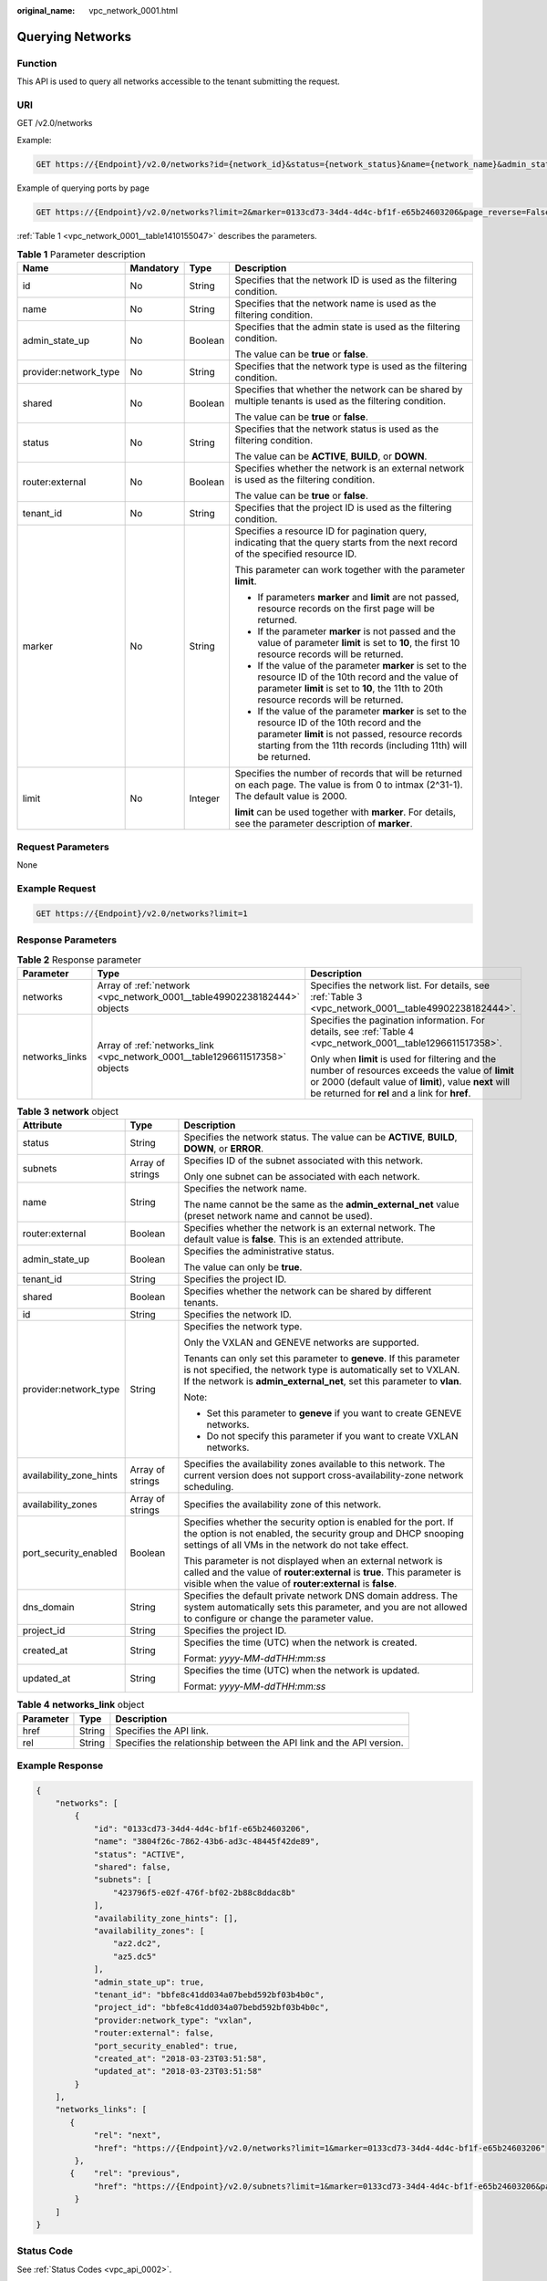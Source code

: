 :original_name: vpc_network_0001.html

.. _vpc_network_0001:

Querying Networks
=================

Function
--------

This API is used to query all networks accessible to the tenant submitting the request.

URI
---

GET /v2.0/networks

Example:

.. code-block:: text

   GET https://{Endpoint}/v2.0/networks?id={network_id}&status={network_status}&name={network_name}&admin_state_up=${admin_state_up}&tenant_id={tenant_id}&shared={is_shared}&provider:network_type={geneve}

Example of querying ports by page

.. code-block:: text

   GET https://{Endpoint}/v2.0/networks?limit=2&marker=0133cd73-34d4-4d4c-bf1f-e65b24603206&page_reverse=False

:ref:`Table 1 <vpc_network_0001__table1410155047>` describes the parameters.

.. _vpc_network_0001__table1410155047:

.. table:: **Table 1** Parameter description

   +-----------------------+-----------------+-----------------+------------------------------------------------------------------------------------------------------------------------------------------------------------------------------------------------------------------------+
   | Name                  | Mandatory       | Type            | Description                                                                                                                                                                                                            |
   +=======================+=================+=================+========================================================================================================================================================================================================================+
   | id                    | No              | String          | Specifies that the network ID is used as the filtering condition.                                                                                                                                                      |
   +-----------------------+-----------------+-----------------+------------------------------------------------------------------------------------------------------------------------------------------------------------------------------------------------------------------------+
   | name                  | No              | String          | Specifies that the network name is used as the filtering condition.                                                                                                                                                    |
   +-----------------------+-----------------+-----------------+------------------------------------------------------------------------------------------------------------------------------------------------------------------------------------------------------------------------+
   | admin_state_up        | No              | Boolean         | Specifies that the admin state is used as the filtering condition.                                                                                                                                                     |
   |                       |                 |                 |                                                                                                                                                                                                                        |
   |                       |                 |                 | The value can be **true** or **false**.                                                                                                                                                                                |
   +-----------------------+-----------------+-----------------+------------------------------------------------------------------------------------------------------------------------------------------------------------------------------------------------------------------------+
   | provider:network_type | No              | String          | Specifies that the network type is used as the filtering condition.                                                                                                                                                    |
   +-----------------------+-----------------+-----------------+------------------------------------------------------------------------------------------------------------------------------------------------------------------------------------------------------------------------+
   | shared                | No              | Boolean         | Specifies that whether the network can be shared by multiple tenants is used as the filtering condition.                                                                                                               |
   |                       |                 |                 |                                                                                                                                                                                                                        |
   |                       |                 |                 | The value can be **true** or **false**.                                                                                                                                                                                |
   +-----------------------+-----------------+-----------------+------------------------------------------------------------------------------------------------------------------------------------------------------------------------------------------------------------------------+
   | status                | No              | String          | Specifies that the network status is used as the filtering condition.                                                                                                                                                  |
   |                       |                 |                 |                                                                                                                                                                                                                        |
   |                       |                 |                 | The value can be **ACTIVE**, **BUILD**, or **DOWN**.                                                                                                                                                                   |
   +-----------------------+-----------------+-----------------+------------------------------------------------------------------------------------------------------------------------------------------------------------------------------------------------------------------------+
   | router:external       | No              | Boolean         | Specifies whether the network is an external network is used as the filtering condition.                                                                                                                               |
   |                       |                 |                 |                                                                                                                                                                                                                        |
   |                       |                 |                 | The value can be **true** or **false**.                                                                                                                                                                                |
   +-----------------------+-----------------+-----------------+------------------------------------------------------------------------------------------------------------------------------------------------------------------------------------------------------------------------+
   | tenant_id             | No              | String          | Specifies that the project ID is used as the filtering condition.                                                                                                                                                      |
   +-----------------------+-----------------+-----------------+------------------------------------------------------------------------------------------------------------------------------------------------------------------------------------------------------------------------+
   | marker                | No              | String          | Specifies a resource ID for pagination query, indicating that the query starts from the next record of the specified resource ID.                                                                                      |
   |                       |                 |                 |                                                                                                                                                                                                                        |
   |                       |                 |                 | This parameter can work together with the parameter **limit**.                                                                                                                                                         |
   |                       |                 |                 |                                                                                                                                                                                                                        |
   |                       |                 |                 | -  If parameters **marker** and **limit** are not passed, resource records on the first page will be returned.                                                                                                         |
   |                       |                 |                 | -  If the parameter **marker** is not passed and the value of parameter **limit** is set to **10**, the first 10 resource records will be returned.                                                                    |
   |                       |                 |                 | -  If the value of the parameter **marker** is set to the resource ID of the 10th record and the value of parameter **limit** is set to **10**, the 11th to 20th resource records will be returned.                    |
   |                       |                 |                 | -  If the value of the parameter **marker** is set to the resource ID of the 10th record and the parameter **limit** is not passed, resource records starting from the 11th records (including 11th) will be returned. |
   +-----------------------+-----------------+-----------------+------------------------------------------------------------------------------------------------------------------------------------------------------------------------------------------------------------------------+
   | limit                 | No              | Integer         | Specifies the number of records that will be returned on each page. The value is from 0 to intmax (2^31-1). The default value is 2000.                                                                                 |
   |                       |                 |                 |                                                                                                                                                                                                                        |
   |                       |                 |                 | **limit** can be used together with **marker**. For details, see the parameter description of **marker**.                                                                                                              |
   +-----------------------+-----------------+-----------------+------------------------------------------------------------------------------------------------------------------------------------------------------------------------------------------------------------------------+

Request Parameters
------------------

None

Example Request
---------------

.. code-block:: text

   GET https://{Endpoint}/v2.0/networks?limit=1

Response Parameters
-------------------

.. table:: **Table 2** Response parameter

   +-----------------------+------------------------------------------------------------------------------+-----------------------------------------------------------------------------------------------------------------------------------------------------------------------------------------------------------------+
   | Parameter             | Type                                                                         | Description                                                                                                                                                                                                     |
   +=======================+==============================================================================+=================================================================================================================================================================================================================+
   | networks              | Array of :ref:`network <vpc_network_0001__table49902238182444>` objects      | Specifies the network list. For details, see :ref:`Table 3 <vpc_network_0001__table49902238182444>`.                                                                                                            |
   +-----------------------+------------------------------------------------------------------------------+-----------------------------------------------------------------------------------------------------------------------------------------------------------------------------------------------------------------+
   | networks_links        | Array of :ref:`networks_link <vpc_network_0001__table1296611517358>` objects | Specifies the pagination information. For details, see :ref:`Table 4 <vpc_network_0001__table1296611517358>`.                                                                                                   |
   |                       |                                                                              |                                                                                                                                                                                                                 |
   |                       |                                                                              | Only when **limit** is used for filtering and the number of resources exceeds the value of **limit** or 2000 (default value of **limit**), value **next** will be returned for **rel** and a link for **href**. |
   +-----------------------+------------------------------------------------------------------------------+-----------------------------------------------------------------------------------------------------------------------------------------------------------------------------------------------------------------+

.. _vpc_network_0001__table49902238182444:

.. table:: **Table 3** **network** object

   +-------------------------+-----------------------+------------------------------------------------------------------------------------------------------------------------------------------------------------------------------------------------------------------+
   | Attribute               | Type                  | Description                                                                                                                                                                                                      |
   +=========================+=======================+==================================================================================================================================================================================================================+
   | status                  | String                | Specifies the network status. The value can be **ACTIVE**, **BUILD**, **DOWN**, or **ERROR**.                                                                                                                    |
   +-------------------------+-----------------------+------------------------------------------------------------------------------------------------------------------------------------------------------------------------------------------------------------------+
   | subnets                 | Array of strings      | Specifies ID of the subnet associated with this network.                                                                                                                                                         |
   |                         |                       |                                                                                                                                                                                                                  |
   |                         |                       | Only one subnet can be associated with each network.                                                                                                                                                             |
   +-------------------------+-----------------------+------------------------------------------------------------------------------------------------------------------------------------------------------------------------------------------------------------------+
   | name                    | String                | Specifies the network name.                                                                                                                                                                                      |
   |                         |                       |                                                                                                                                                                                                                  |
   |                         |                       | The name cannot be the same as the **admin_external_net** value (preset network name and cannot be used).                                                                                                        |
   +-------------------------+-----------------------+------------------------------------------------------------------------------------------------------------------------------------------------------------------------------------------------------------------+
   | router:external         | Boolean               | Specifies whether the network is an external network. The default value is **false**. This is an extended attribute.                                                                                             |
   +-------------------------+-----------------------+------------------------------------------------------------------------------------------------------------------------------------------------------------------------------------------------------------------+
   | admin_state_up          | Boolean               | Specifies the administrative status.                                                                                                                                                                             |
   |                         |                       |                                                                                                                                                                                                                  |
   |                         |                       | The value can only be **true**.                                                                                                                                                                                  |
   +-------------------------+-----------------------+------------------------------------------------------------------------------------------------------------------------------------------------------------------------------------------------------------------+
   | tenant_id               | String                | Specifies the project ID.                                                                                                                                                                                        |
   +-------------------------+-----------------------+------------------------------------------------------------------------------------------------------------------------------------------------------------------------------------------------------------------+
   | shared                  | Boolean               | Specifies whether the network can be shared by different tenants.                                                                                                                                                |
   +-------------------------+-----------------------+------------------------------------------------------------------------------------------------------------------------------------------------------------------------------------------------------------------+
   | id                      | String                | Specifies the network ID.                                                                                                                                                                                        |
   +-------------------------+-----------------------+------------------------------------------------------------------------------------------------------------------------------------------------------------------------------------------------------------------+
   | provider:network_type   | String                | Specifies the network type.                                                                                                                                                                                      |
   |                         |                       |                                                                                                                                                                                                                  |
   |                         |                       | Only the VXLAN and GENEVE networks are supported.                                                                                                                                                                |
   |                         |                       |                                                                                                                                                                                                                  |
   |                         |                       | Tenants can only set this parameter to **geneve**. If this parameter is not specified, the network type is automatically set to VXLAN. If the network is **admin_external_net**, set this parameter to **vlan**. |
   |                         |                       |                                                                                                                                                                                                                  |
   |                         |                       | Note:                                                                                                                                                                                                            |
   |                         |                       |                                                                                                                                                                                                                  |
   |                         |                       | -  Set this parameter to **geneve** if you want to create GENEVE networks.                                                                                                                                       |
   |                         |                       | -  Do not specify this parameter if you want to create VXLAN networks.                                                                                                                                           |
   +-------------------------+-----------------------+------------------------------------------------------------------------------------------------------------------------------------------------------------------------------------------------------------------+
   | availability_zone_hints | Array of strings      | Specifies the availability zones available to this network. The current version does not support cross-availability-zone network scheduling.                                                                     |
   +-------------------------+-----------------------+------------------------------------------------------------------------------------------------------------------------------------------------------------------------------------------------------------------+
   | availability_zones      | Array of strings      | Specifies the availability zone of this network.                                                                                                                                                                 |
   +-------------------------+-----------------------+------------------------------------------------------------------------------------------------------------------------------------------------------------------------------------------------------------------+
   | port_security_enabled   | Boolean               | Specifies whether the security option is enabled for the port. If the option is not enabled, the security group and DHCP snooping settings of all VMs in the network do not take effect.                         |
   |                         |                       |                                                                                                                                                                                                                  |
   |                         |                       | This parameter is not displayed when an external network is called and the value of **router:external** is **true**. This parameter is visible when the value of **router:external** is **false**.               |
   +-------------------------+-----------------------+------------------------------------------------------------------------------------------------------------------------------------------------------------------------------------------------------------------+
   | dns_domain              | String                | Specifies the default private network DNS domain address. The system automatically sets this parameter, and you are not allowed to configure or change the parameter value.                                      |
   +-------------------------+-----------------------+------------------------------------------------------------------------------------------------------------------------------------------------------------------------------------------------------------------+
   | project_id              | String                | Specifies the project ID.                                                                                                                                                                                        |
   +-------------------------+-----------------------+------------------------------------------------------------------------------------------------------------------------------------------------------------------------------------------------------------------+
   | created_at              | String                | Specifies the time (UTC) when the network is created.                                                                                                                                                            |
   |                         |                       |                                                                                                                                                                                                                  |
   |                         |                       | Format: *yyyy-MM-ddTHH:mm:ss*                                                                                                                                                                                    |
   +-------------------------+-----------------------+------------------------------------------------------------------------------------------------------------------------------------------------------------------------------------------------------------------+
   | updated_at              | String                | Specifies the time (UTC) when the network is updated.                                                                                                                                                            |
   |                         |                       |                                                                                                                                                                                                                  |
   |                         |                       | Format: *yyyy-MM-ddTHH:mm:ss*                                                                                                                                                                                    |
   +-------------------------+-----------------------+------------------------------------------------------------------------------------------------------------------------------------------------------------------------------------------------------------------+

.. _vpc_network_0001__table1296611517358:

.. table:: **Table 4** **networks_link** object

   +-----------+--------+----------------------------------------------------------------------+
   | Parameter | Type   | Description                                                          |
   +===========+========+======================================================================+
   | href      | String | Specifies the API link.                                              |
   +-----------+--------+----------------------------------------------------------------------+
   | rel       | String | Specifies the relationship between the API link and the API version. |
   +-----------+--------+----------------------------------------------------------------------+

Example Response
----------------

.. code-block::

   {
       "networks": [
           {
               "id": "0133cd73-34d4-4d4c-bf1f-e65b24603206",
               "name": "3804f26c-7862-43b6-ad3c-48445f42de89",
               "status": "ACTIVE",
               "shared": false,
               "subnets": [
                   "423796f5-e02f-476f-bf02-2b88c8ddac8b"
               ],
               "availability_zone_hints": [],
               "availability_zones": [
                   "az2.dc2",
                   "az5.dc5"
               ],
               "admin_state_up": true,
               "tenant_id": "bbfe8c41dd034a07bebd592bf03b4b0c",
               "project_id": "bbfe8c41dd034a07bebd592bf03b4b0c",
               "provider:network_type": "vxlan",
               "router:external": false,
               "port_security_enabled": true,
               "created_at": "2018-03-23T03:51:58",
               "updated_at": "2018-03-23T03:51:58"
           }
       ],
       "networks_links": [
          {
               "rel": "next",
               "href": "https://{Endpoint}/v2.0/networks?limit=1&marker=0133cd73-34d4-4d4c-bf1f-e65b24603206"
           },
          {    "rel": "previous",
               "href": "https://{Endpoint}/v2.0/subnets?limit=1&marker=0133cd73-34d4-4d4c-bf1f-e65b24603206&page_reverse=True"
           }
       ]
   }

Status Code
-----------

See :ref:`Status Codes <vpc_api_0002>`.

Error Code
----------

See :ref:`Error Codes <vpc_api_0003>`.
